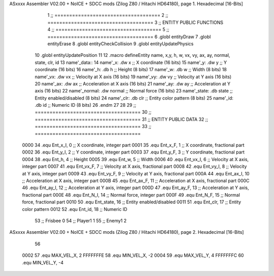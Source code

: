 ASxxxx Assembler V02.00 + NoICE + SDCC mods  (Zilog Z80 / Hitachi HD64180), page 1.
Hexadecimal [16-Bits]



                              1 ;; ====================================
                              2 ;; ====================================
                              3 ;; ENTITY PUBLIC FUNCTIONS
                              4 ;; ====================================
                              5 ;; ====================================
                              6 .globl entityDraw
                              7 .globl entityErase
                              8 .globl entityCheckCollision
                              9 .globl entityUpdatePhysics
                             10 .globl entityUpdatePosition
                             11 
                             12 .macro defineEntity name, x,y, h, w, vx, vy, ax, ay, normal, state, clr, id
                             13 	name'_data::
                             14 		name'_x:	.dw x		;; X coordinate			(16 bits)
                             15 		name'_y:	.dw y		;; Y coordinate			(16 bits)
                             16 		name'_h:	.db h		;; Height			(8 bits)
                             17 		name'_w:	.db w		;; Width			(8 bits)
                             18 		name'_vx:	.dw vx		;; Velocity at X axis 		(16 bits)
                             19 		name'_vy:	.dw vy		;; Velocity at Y axis		(16 bits)
                             20 		name'_ax:	.dw ax		;; Acceleration at X axis	(16 bits)
                             21 		name'_ay:	.dw ay		;; Acceleration at Y axis	(16 bits)
                             22 		name'_normal:	.dw normal	;; Normal force			(16 bits)
                             23 		name'_state:	.db state	;; Entity enabled/disabled	(8 bits)
                             24 		name'_clr:	.db clr		;; Entity color pattern		(8 bits)
                             25 		name'_id:	.db id		;; Numeric ID			(8 bits)
                             26 .endm
                             27 
                             28 
                             29 ;; ====================================
                             30 ;; ====================================
                             31 ;; ENTITY PUBLIC DATA
                             32 ;; ====================================
                             33 ;; ====================================
                     0000    34 .equ Ent_x_I, 	0	;; X coordinate, integer part
                     0001    35 .equ Ent_x_F, 	1	;; X coordinate, fractional part
                     0002    36 .equ Ent_y_I, 	2	;; Y coordinate, integer part
                     0003    37 .equ Ent_y_F, 	3	;; Y coordinate, fractional part
                     0004    38 .equ Ent_h, 	4	;; Height
                     0005    39 .equ Ent_w, 	5	;; Width
                     0006    40 .equ Ent_vx_I,	6	;; Velocity at X axis, integer part
                     0007    41 .equ Ent_vx_F,	7	;; Velocity at X axis, fractional part
                     0008    42 .equ Ent_vy_I,	8	;; Velocity at Y axis, integer part
                     0009    43 .equ Ent_vy_F,	9	;; Velocity at Y axis, fractional part
                     000A    44 .equ Ent_ax_I,	10	;; Acceleration at X axis, integer part
                     000B    45 .equ Ent_ax_F,	11	;; Acceleration at X axis, fractional part
                     000C    46 .equ Ent_ay_I,	12	;; Acceleration at Y axis, integer part
                     000D    47 .equ Ent_ay_F,	13	;; Acceleration at Y axis, fractional part
                     000E    48 .equ Ent_N_I,	14	;; Normal force, integer part
                     000F    49 .equ Ent_N_F,	15	;; Normal force, fractional part
                     0010    50 .equ Ent_state,	16	;; Entity enabled/disabled
                     0011    51 .equ Ent_clr, 	17	;; Entity color pattern
                     0012    52 .equ Ent_id, 	18	;; Numeric ID
                             53 			;; Frisbee 	0
                             54 			;; Player1 	1
                             55 			;; Enemy1	2
ASxxxx Assembler V02.00 + NoICE + SDCC mods  (Zilog Z80 / Hitachi HD64180), page 2.
Hexadecimal [16-Bits]



                             56 
                     0002    57 .equ MAX_VEL_X, 2 
                     FFFFFFFE    58 .equ MIN_VEL_X, -2
                     0004    59 .equ MAX_VEL_Y, 4
                     FFFFFFFC    60 .equ MIN_VEL_Y, -4
